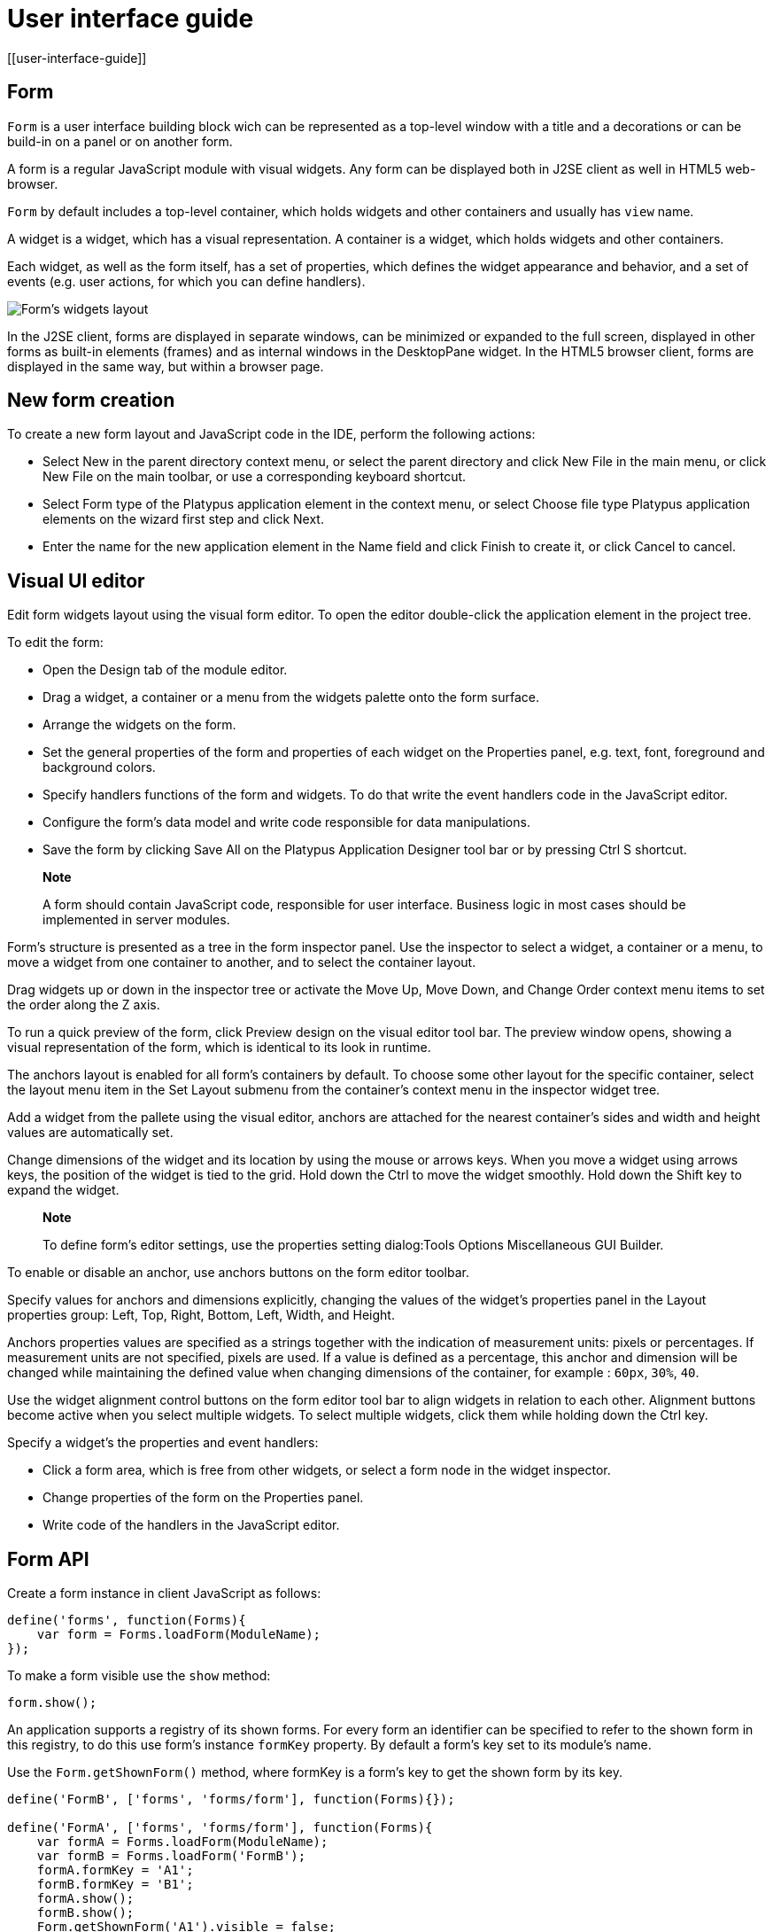 = User interface guide
[[user-interface-guide]]

== Form
[[form]]

`Form` is a user interface building block wich can be represented as a
top-level window with a title and a decorations or can be build-in on a panel
or on another form.

A form is a regular JavaScript module with visual widgets. Any form
can be displayed both in J2SE client as well in HTML5 web-browser.

`Form` by default includes a top-level container, which holds widgets and other
containers and usually has `view` name.

A widget is a widget, which has a visual representation. A container
is a widget, which holds widgets and other containers.

Each widget, as well as the form itself, has a set of properties,
which defines the widget appearance and behavior, and a set of events
(e.g. user actions, for which you can define handlers).

image:images/form.png[Form's widgets layout]

In the J2SE client, forms are displayed in separate windows, can be
minimized or expanded to the full screen, displayed in other forms as
built-in elements (frames) and as internal windows in the DesktopPane
widget. In the HTML5 browser client, forms are displayed in the same
way, but within a browser page.

[[new-form-creation]]
New form creation
-----------------

To create a new form layout and JavaScript code in the IDE, perform the
following actions:

* Select New in the parent directory context menu, or select the parent
directory and click New File in the main menu, or click New File on the
main toolbar, or use a corresponding keyboard shortcut.
* Select Form type of the Platypus application element in the context
menu, or select Choose file type Platypus application elements on the
wizard first step and click Next.
* Enter the name for the new application element in the Name field and
click Finish to create it, or click Cancel to cancel.

== Visual UI editor
[[visual-ui-editor]]

Edit form widgets layout using the visual form editor. To open the
editor double-click the application element in the project tree.

To edit the form:

* Open the Design tab of the module editor.
* Drag a widget, a container or a menu from the widgets palette onto
the form surface.
* Arrange the widgets on the form.
* Set the general properties of the form and properties of each
widget on the Properties panel, e.g. text, font, foreground and
background colors.
* Specify handlers functions of the form and widgets. To do that
write the event handlers code in the JavaScript editor.
* Configure the form's data model and write code responsible for data
manipulations.
* Save the form by clicking Save All on the Platypus Application
Designer tool bar or by pressing Ctrl S shortcut.

______________________________________________________________________________________________________________________________
*Note*

A form should contain JavaScript code, responsible for user interface.
Business logic in most cases should be implemented in server modules.
______________________________________________________________________________________________________________________________

Form's structure is presented as a tree in the form inspector panel. Use
the inspector to select a widget, a container or a menu, to move a
widget from one container to another, and to select the container
layout.

Drag widgets up or down in the inspector tree or activate the Move
Up, Move Down, and Change Order context menu items to set the order
along the Z axis.

To run a quick preview of the form, click Preview design on the visual
editor tool bar. The preview window opens, showing a visual
representation of the form, which is identical to its look in runtime.

The anchors layout is enabled for all form's containers by default. To
choose some other layout for the specific container, select the layout
menu item in the Set Layout submenu from the container's context menu in
the inspector widget tree.

Add a widget from the pallete using the visual editor, anchors are
attached for the nearest container's sides and width and height values
are automatically set.

Change dimensions of the widget and its location by using the mouse
or arrows keys. When you move a widget using arrows keys, the
position of the widget is tied to the grid. Hold down the Ctrl to
move the widget smoothly. Hold down the Shift key to expand the
widget.

____________________________________________________________________________________________________________
*Note*

To define form's editor settings, use the properties setting
dialog:Tools Options Miscellaneous GUI Builder.
____________________________________________________________________________________________________________

To enable or disable an anchor, use anchors buttons on the form editor
toolbar.

Specify values for anchors and dimensions explicitly, changing the
values of the widget's properties panel in the Layout properties
group: Left, Top, Right, Bottom, Left, Width, and Height.

Anchors properties values are specified as a strings together with the
indication of measurement units: pixels or percentages. If measurement
units are not specified, pixels are used. If a value is defined as a
percentage, this anchor and dimension will be changed while maintaining
the defined value when changing dimensions of the container, for example
: `60px`, `30%`, `40`.

Use the widget alignment control buttons on the form editor tool bar
to align widgets in relation to each other. Alignment buttons become
active when you select multiple widgets. To select multiple widgets,
click them while holding down the Ctrl key.

Specify a widget's the properties and event handlers:

* Click a form area, which is free from other widgets, or select a
form node in the widget inspector.
* Change properties of the form on the Properties panel.
* Write code of the handlers in the JavaScript editor.

== Form API
[[form-api]]

Create a form instance in client JavaScript as follows:

[source,Javascript]
-------------------------- 
define('forms', function(Forms){
    var form = Forms.loadForm(ModuleName);
});
--------------------------

To make a form visible use the `show` method:

[source,Javascript]
-------------------- 
form.show();
--------------------

An application supports a registry of its shown forms. For every form an
identifier can be specified to refer to the shown form in this registry,
to do this use form's instance `formKey` property. By default a form's
key set to its module's name.

Use the `Form.getShownForm()` method, where formKey is a form's key to
get the shown form by its key.

[source,Javascript]
---------------------------------------- 
define('FormB', ['forms', 'forms/form'], function(Forms){});

define('FormA', ['forms', 'forms/form'], function(Forms){
    var formA = Forms.loadForm(ModuleName);
    var formB = Forms.loadForm('FormB');
    formA.formKey = 'A1';
    formB.formKey = 'B1';
    formA.show();
    formB.show();
    Form.getShownForm('A1').visible = false;
});
----------------------------------------

Get the array of the application's shown forms registry using `Form`
object `shown` property:

[source,Javascript]
---------------------------------------- 
for(var i=0;i < Form.shown.length;i++) {
    Logger.info(shownForms[i].title);
}
----------------------------------------

Explicitly provide form keys before using `Form.shown` because the shown
forms registry uses this keys as identifiers.

Add a handler function to the shown form's registry change event. Use
the `Form` object `onChange` property:

[source,Javascript]
---------------------------------- 
Form.onChange = function(e) {
    Logger.info(e.source.formKey);
    Logger.info(e.source.visible);
};
----------------------------------

The form properties are listed in the following table:

[cols="<,<",options="header",]
|=======================================================================
|Property |Description
|`title` |Form's title text.

|`top` |The distance from the parent container top side.

|`left` |The distance from the parent container left side.

|`width` |The form's width.

|`height` |The form's height.

|`formKey` |The form's identifier in the open forms registry.

|`icon` |The form's `Icon`.

|`locationByPlatform` |`true` if form should appear at the default
location for the native windowing system or at the current location and
`false` otherwise.

|`opacity` |Opacity of the form, Number in the range of 0..1: 0 when it
is completely transparent, 1 when form is completely opaque.

|`resizable` |`true` if it is allowed changing of the form dimensions
and `false` otherwise.

|`undecorated` |`true` to enable displaying of the system borders and
form buttons and `false` otherwise.

|`minimizable` |`true` if the form is minimizable, and `false`
otherwise.

|`maximizable` |`true` if the form is maximizable, and `false`
otherwise.

|`minimized` |`true` if the form is minimized, and `false` otherwise
(read-only).

|`maximized` |`true` if the form is maximized, and `false` otherwise
(read-only).

|=======================================================================

The form methods are listed in the following table:

[cols="<,<",options="header",]
|=======================================================================
|Method |Description
|`show()` |Displays the form.

|`showInternalFrame(desktopPane)` |Displays the form within the
`DesktopPane` container provided as a `desktopPane` parameter.

|`showModal(callback)` |Displays the form as a confirmation dialog. If
`form.close(param)` method is used to close the dialog form, then
`callback` function is invoked with a `param` passed as an argument.

|`close(selected)` |Closes the form. This method may be used to return a
value, selected using the dialog. If the `selected` parameter is
specified, it will be passed as the `callback` argument of the function,
which is passed in turn as a parameter to the `showModal()` method of
the parent form. If the `selected` parameter has the `null` value, the
`callback` function will still be called. If the `selected` parameter is
not passed at all, the `callback` function won't be called.

|`minimize()` |Minimizes the form.

|`maximize()` |Maximizes the form.

|`restore()` |Restores the previous state of the form.

|`toFront()` |Brings the form to the forefront.
|=======================================================================

`Form` events are listed in the following table:

[cols="<,<,<",options="header",]
|=======================================================================
|Event |Event type |Description
|`onWindowActivated` |`WindowEvent` |Is called after the window
activation.

|`onWindowDeactivated` |`WindowEvent` |Is called after another window
activation.

|`onWindowClosed` |`WindowEvent` |Is called after closing the form
window.

|`onWindowClosing` |`WindowEvent` |Is called before closing the form
window.

|`onWindowRestored` |`WindowEvent` |Is called after
deactivating the form window.

|`onWindowMinimized` |`WindowEvent` |Is called after minimizing the
form.

|`onWindowMaximized` |`WindowEvent` |Is called after maximizing the
form.

|`onWindowOpened` |`WindowEvent` |Is called after opening the form
window.
|=======================================================================

The `windowClosing` event is cancelable. This event is useful for
invoking a dialog to confirm the window closing. If the handler returns
`false`, the form won't be closed:

[source,Javascript]
-------------------------------------- 
//Handles windowClosing event
form.onWindowClosing = function(evt) {
  return confirm("Close the window?");
}
--------------------------------------

To get access to the properties and events of the form from JavaScript
code, use the corresponding property:

[source,Javascript]
-------------------------------------- 
//Sets form's title
form.title = "Document form";

//Handles onWindowClosing event
form.onWindowClosing = function() {
  return confirm("Close the window?");
}
--------------------------------------

Typically the top-level container has the `view` name and form has same property:

[source,Javascript]
----------------------------------- 
//Sets the veiw's background
form.view.background = Color.BLACK;
-----------------------------------

== Widgets events
[[widgets-events]]

NOTE: Widget events are not propagated to the its parent in J2SE client.

The base `ComponentEvent` object contains `source` property that
contains the event's source widget.

Use an event handler function as follows:

[source,Javascript]
--------------------------------------- 
form.btnConnect.onEventHandler = function(evt) {
   evt.source.background = Color.WHITE;
}
---------------------------------------

The specific event objects also contain `source` property, as well as
their own specific properties. The following types of specific events
are defined: `ContainerEvent`, `KeyboardEvent` and `MouseEvent`.

`ContainerEvent` event object represents an event that is called when
something happens with the container, e.g. a widget added or
removed, its specific propetries are listed in the following table:

[cols="<,<",options="header",]
|=============================================================
|Property |Description
|`child` |Child widget container operation is performed on.
|=============================================================

`KeyEvent` event object contains information about a keyboard event,
e.g. a key pressed or released, its specific propetries are listed in
the following table:

[cols="<,<",options="header",]
|=======================================================================
|Property |Description
|`key` |Key code associated with this event.

|`altDown` |`true` if Alt key is down on this event and `false`
otherwise.

|`controlDown` |`true` if Ctrl key is down on this event and `false`
otherwise.

|`shiftDown` |`true` if Shift key is down on this event and `false`
otherwise.

|`metaDown` |`true` if Meta key is down on this event and `false`
otherwise.
|=======================================================================

`MouseEvent` event object contains information about a mouse event, e.g.
a mouse moved or a mouse key is clicked, its specific propetries are
listed in the following table:

[cols="<,<",options="header",]
|=======================================================================
|Property |Description
|`x` |The x coordinate of mouse pointer in evt.source space.

|`y` |The y coordinate of mouse pointer in evt.source space.

|`button` |`true` if Ctrl key is down on this event and `false`
otherwise.One of the following `Number` values: 0 for no button, 1 for
the button 1, 2 for the button 2 and 3 for the button 3.

|`clickCount` |The number of mouse clicks associated with this event.

|`altDown` |`true` if Alt key is down on this event and `false`
otherwise.

|`controlDown` |`true` if Ctrl key is down on this event and `false`
otherwise.

|`shiftDown` |`true` if Shift key is down on this event and `false`
otherwise.

|`metaDown` |`true` if Meta key is down on this event and `false`
otherwise.
|=======================================================================

== Standard widgets
[[standard-widgets]]

Standard widgets are simple widgets intended to organize
application's user interface.

To specify visual presentation of the widget, set its properties and
event handlers in the visual editor or in JavaScript code.

Standard widgets have a set of common properties and events as well as
specific properties and events.

The common properties for all widgets are listed in the following
table:

[cols="<,<",options="header",]
|=======================================================================
|Property |Description
|`visible` |`true` if the widget is visible and `false` otherwise

|`background` |Background color

|`font` |Font

|`componentPopupMenu` |Popup menu

|`foreground` |Color

|`toolTipText` |Text, which is shown when hovering a cursor over the
widget

|`cursor` |Cursor above the widget

|`enabled` |`true` if the widget is enabled and `false` otherwise

|`focusable` |`true` if it is allowed for the widget to get keyboard
focus and `false` otherwise

|`opaque` |`true` if the widget's background is opaque and `false`
otherwise

|`error` |Error message of this widget. Validation procedure may set
this property and subsequent focus lost event will clear it.
|=======================================================================

Common events for all widgets are listed in the following table:

[cols="<,<,<",options="header",]
|=======================================================================
|Event |Handler parameters |Description
|`onActionPerformed` |`ComponentEvent` |Is called when main action
performed

|`onComponentAdded` |`ComponentEvent` |Is called after adding the
widget

|`onComponentHidden` |`ComponentEvent` |Is called after hiding the
widget

|`onComponentMoved` |`ComponentEvent` |Is called after moving the
widget

|`onComponentRemoved` |`ComponentEvent` |Is called after removing the
widget from its container

|`onComponentResized` |`ComponentEvent` |Is called after changing the
widget size

|`onComponentShown` |`ComponentEvent` |Is called after displaying the
widget

|`onFocusGained` |`FocusEvent` |Is called after getting the keyboard
focus

|`onFocusLost` |`FocusEvent` |Is called after losing the keyboard focus

|`onKeyPressed` |`KeyEvent` |Is called after pressing the keyboard key

|`onKeyReleased` |`KeyEvent` |Is called after releasing the keyboard key

|`onKeyTyped` |`KeyEvent` |Is called after pressing the keyboard key

|`onMouseClicked` |`MouseEvent` |Mouse key is pressed and released

|`onMouseDragged` |`MouseEvent` |Widget is dragged by the mouse

|`onMouseEntered` |`MouseEvent` |Mouse cursor has entered the widget
rectangle

|`onMouseExited` |`MouseEvent` |Mouse cursor has left the widget
rectangle

|`onMouseMoved` |`MouseEvent` |Mouse cursor has changed its position

|`onMousePressed` |`MouseEvent` |Mouse key is pressed

|`onMouseReleased` |`MouseEvent` |Mouse key is released

|`onMouseWheelMoved` |`MouseWheelEvent` |Mouse wheel is rotated
|=======================================================================

=== Label
[[label]]

`Label` is a widget with a short piece of text, image or text with an
image. The label does not respond to keyboard input events and can't get
the keyboard focus.

The specific properties of this widget are listed in the following
table:

[cols="<,<",options="header",]
|=======================================================================
|Property |Description
|`text` |Text

|`icon` |Icon

|`iconTextGap` |Gap between the text and the icon, in pixels

|`horizontalTextPositon` |Horizontal position of the text in relation to
the icon, one of the following: `HorizontalPosition.RIGHT`,
`HorizontalPosition.LEFT`, `HorizontalPosition.CENTER`

|`horizontalAlignment` |Horizontal position of the text with the icon
relative to the widget's size, one of the following:
`HorizontalPosition.RIGHT`, `HorizontalPosition.LEFT`,
`HorizontalPosition.CENTER`.

|`verticalTextPositon` |Vertical position of the text relative to the
icon, one of the following: `VerticalPosition.TOP`,
`VerticalPosition.BOTTOM`, `VerticalPosition.CENTER`

|`verticalAlignment` |Vertical position of the text with the icon
relative to the widget's size, one of the following:
`VerticalPosition.TOP`, `VerticalPosition.BOTTOM`,
`VerticalPosition.CENTER`.
|=======================================================================

To create a widget of this type by program means, use the Label
constructor, which can be called with a different number of parameters:

[source,Javascript]
---------------------------- 
var label = new Label(text, icon, iconTextGap);
----------------------------

where text is the text (optional), icon is an icon (optional),
iconTextGap is a gap between the icon and text (optional).

After creating, if necessary, set the properties and widget event
handlers and add the widget to the container:

[source,Javascript]
---------------------------- 
label.text = "Message text";
form.view.add(label, ...);
----------------------------

[NOTE]
It is useful, to manipulate with property `opaque` of Label widget.
If `opaque` property is set to true, than background of the widget
is filled and it is not filled otherwise. So you may use the `opaque`
property as a switcher of label's background.

=== Button
[[button]]

`Button` is a simple button, which responds to the click action.

The properties of this widget are listed in the following table:

[cols="<,<",options="header",]
|=======================================================================
|Property |Description
|`icon` |`Icon` attached to `Button`.

|`text` |Widget's text.

|`iconTextGap` |Gap between the text and the icon, in pixels.

|`horizontalTextPositon` |Horizontal position of the text in relation to
the icon: `HorizontalPosition.RIGHT`, `HorizontalPosition.LEFT`,
`HorizontalPosition.CENTER`

|`verticalTextPosition` |Vertical position of the text in relation to
the icon: `VerticalPosition.BOTTOM`, `VerticalPosition.TOP`,
`VerticalPosition.CENTER`
|=======================================================================

The specific widget events are listed in the following table:

[cols="<,<,<",options="header",]
|======================================================
|Event |Handler parameters |Description
|`onActionPerformed` |`ActionEvent` |Button click event
|======================================================

To create a widget of this type by program means, use the Button,
which can be called with a different number of parameters:

[source,Javascript]
------------------------------ 
var btn5 = new Button(text, icon, iconTextGap, actionPerformed);
------------------------------

where text is text (optional), icon is an icon (optional), iconTextGap
is a gap between the icon and text (optional), actionPerformed is a
handler of the button clicking event (optional).

After creating, if necessary, set the properties and widget event
handlers and add the widget to the container:

[source,Javascript]
------------------------------------- 
btn5.text = "Click me";
btn5.onActionPerformed = function() {
  alert("Clicked!");
}
form.view.add(btn1, ...);
-------------------------------------

=== ToggleButton
[[togglebutton]]

`ToggleButton` is a button with two states: selected and not selected.

This widget looks like a standard button, but after a click action it
and it will stay in a toggled state. You can use this widget, for
example, when it is necessary to choose from the two options, but flags
or switches are not suitable.

The list of `ToggleButton` widget properties is identical to the
`Button` widget properties, with the the following specific properties:

[cols="<,<",options="header",]
|==================================================================
|Property |Description
|`buttonGroup` |The button group this button belongs
|`selected` |`true` if the button is selected and `false` otherwise
|==================================================================

The specific widget events:

[cols="<,<,<",options="header",]
|=======================================================
|Event |Handler parameters |Description
|`onActionPerformed` |`ActionEvent` |The widget user interaction event
|`onValueChange` |`ValueChangeEvent` |ToggleButton value change event
|=======================================================

To create a widget of this type by program means, use the
ToggleButton constructor, which can be called with a different number of
parameters:

[source,Javascript]
---------------------------------------------

var btn1 = new ToggleButton(text, icon, selected, iconTextGap, actionPerformed);
---------------------------------------------

where text is text, icon is an icon (optional), selected is set to `true` if the button is
selected and `false` otherwise (optional), iconTextGap is a gap between the icon and text,
actionPerformed is a handler function of the button clicking event (optional).

After creating, if necessary, set the properties and widget event
handlers and add the widget to the container:

[source,Javascript]
------------------------------------- 
btn1.text = "Turn me on!";
btn1.onActionPerformed = function(evt) {
    if(btn.selected)
        btn1.text = "Turn me off.";
    else
        btn1.text = "Turn me on!";
}
form.view.add(btn1, ...);
-------------------------------------

=== CheckBox
[[checkbox]]

`CheckBox` is a widget with two states: selected/not selected.

The specific widget events are listed in the following table:

[cols="<,<,<",options="header",]
|=======================================================================
|Event |Handler parameters |Description
|`onActionPerformed` |`ActionEvent` |The widget user interaction event
|`onValueChange` |`ValueChangeEvent` |CheckBox value change event
|=======================================================================

To create a widget of this type by program means, use the CheckBox
constructor, which can be called with a different number of parameters:

[source,Javascript]
---------------------------- 
var cb = new CheckBox(text, selected, actionPerformed);
----------------------------

where text is text (optional), selected is set to `true`, when the
check box is selected and `false` otherwise (optional),
actionPerformed is a handler function of the check box switching
event (optional).

After creating, if necessary, set the properties and widget event
handlers and add the widget to the container:

[source,Javascript]
-------------------------------------------------

cb1.text = "Check box 1";
cb1.selected = true;
cb1.onValueChange = function(evt) {
  alert("Value of check box 1 changed!");
}
form.view.add(cb1, ...);
-------------------------------------------------

=== RadioButton
[[radiobutton]]

`RadioButton` is a widget with two states: selected/not selected.
Widgets of this type can be joined into groups. Only one widget of this
type can be selected in one group.

The list of `RadioButton` widget properties is identical to the `Button`
widget properties, but it includes the following specific properties:

[cols="<,<",options="header",]
|==================================================================
|Property |Description
|`buttonGroup` |The button group this button belongs
|`icon` |The `Icon` for the widget
|`selected` |`true` if the button is selected and `false` otherwise
|==================================================================

See the description of the `Button` widget for the list of `RadioButton`
widget properties.

[cols="<,<,<",options="header",]
|======================================================================
|Event |Handler parameters |Description
|`onActionPerformed` |`ActionEvent` |The widget user interaction event
|`onValueChange` |`ValueChangeEvent` |Radio button value change event
|======================================================================

To create a widget of this type by program means, use the RadioButton
constructor, which can be called with a different number of parameters:

[source,Javascript]
-------------------------------- 
var rb1 = new RadioButton(text, selected, actionPerformed);
--------------------------------

where `text` is text (optional), `selected` is set to `true` when the
radio button is selected and `false` otherwise (optional),
`actionPerformed` is the user interaction handler function (optional).

After creating, if necessary, set the properties and widget event
handlers and add the widget to the container:

[source,Javascript]
--------------------------------------------------

rb1.text = "Radio button 1";
rb1.selected = true;
rb1.onActionPerformed = function(evt) {
    rb1.selected && alert("Radio button 1 selected!");
}
view.add(rb1, ...);
--------------------------------------------------

=== ButtonGroup
[[buttongroup]]

`ButtonGroup` is a special kind of a widget without its own visual
representation. After adding to the form, the button group widget
will be added to the Other widgets tree node on the inspector panel.

The group of buttons enables the simultaneous selection of only one of
widgets of `ToggleButton`, `RadioButton`, and
`RadioMenuItem` types, for which the same button group is assigned. When
you select one of the widgets in the group, the other widgets will be
reset.

Widget's specific events:

[cols="<,<,<",options="header",]
|=======================================================
|Event |Event type |Description
|`onItemSelected` |`ItemEvent` |Item switching event
|=======================================================

Set the `buttonGroup` property for the supported widgets types. To do
this, select the appropriate button group from the property field list
on the properties panel.

Use ButtonGroup constructor in your program:

[source,Javascript]
------------------------------------ 
var buttonGroup = new P.ButtonGroup();
------------------------------------

To specify a `ButtonGroup` for a exclusive buttons, use widget's
buttonGroup property:

[source,Javascript]
-------------------------------------- 
radioButton.buttonGroup = buttonGroup;
--------------------------------------

As an alternative method to add child buttons to the `ButtonGroup`, use
the add method:

[source,Javascript]
------------------ 
buttonGroup.add(widget);
------------------

where widget is a button widget to add.

After creating, add button widgets to the group:

[source,Javascript]
-------------------------------------- 
var rbA = new RadioButton("A", true);
var rbB = new RadioButton("B", false);
rbA.buttonGroup = buttonGroup;
rbB.buttonGroup = buttonGroup;
--------------------------------------

=== TextField
[[textfield]]

`TextField` is a simple widget, which allows you to edit single line
of text.

The properties of this widget are listed in the following table:

[cols="<,<",options="header",]
|================================================================
|Property |Description
|`text` |The text for the widget.
|`emptyText` |The text displayed when the actual value is absent.
|================================================================

The specific widget events are listed in the following table:

[cols="<,<,<",options="header",]
|=======================================================================
|Event |Handler parameters |Description
|`onActionPerformed` |`ActionEvent` |User interaction event firing when user changes the text
|`onValueChange` |`ValueChangeEvent` |Text field value change event
|=======================================================================

To create a widget of this type by program means, use the TextField
constructor, which can be called with a different number of parameters:

[source,Javascript]
-------------------------- 
var tf1 = new TextField(text);
--------------------------

where `text` is the field text (optional).

After creating, if necessary, set the properties and event handlers and
add the widget to the container:

[source,Javascript]
------------------------------------ 
tf1.emptyText = "Enter your name...";
view.add(tf1, ...);
------------------------------------

=== Slider
[[slider]]

`Slider` is a widget, which allows you to visually select a value by
moving the slider lever within the specified interval.

The properties of this widget are listed in the following table:

[cols="<,<",options="header",]
|=======================================================================
|Property |Description
|`maximum` |Maximum value

|`minimum` |Minimum value

|`value` |Value
|=======================================================================

The specific widget events are listed in the following table:

[cols="<,<,<",options="header",]
|=======================================================================
|Event |Handler parameters |Description
|`onActionPerformed` |`ComponentEvent` |Slider movement termination event
|`onValueChange` |`ValueChangeEvent` |Slider value change event
|=======================================================================

To create a widget of this type by program means, use the Slider
constructor, which can be called with a different number of parameters:

[source,Javascript]
---------------------------- 
var sl = new Slider(min, max, value);
----------------------------

where `min` is a minimum value (optional), `max` is a maximum value
(optional), `value` is the current value (optional).

After creating, if necessary, set the properties and widget event
handlers and add the widget to the container:

[source,Javascript]
---------------------------------------------

var sl1 = new Slider();
sl1.minimum = 0;
sl1.maximum = 100;
sl1.value = 50;
s1l.onActionPerformed = function(evt) {
  P.Logger.info("Slider moved.");
}
view.add(sl1, ...);
---------------------------------------------

=== ProgressBar
[[progressbar]]

`ProgressBar` is a widget, which visually shows the progress of some
task.

For example, during the execution of a task the percentage of its
completion may be displayed. In this case, set the minimum property
value to 0, maximum set the maximum property value to 100 and specify
the value when receiving new data on the progress of this task.

If you have no information about the current task progress or such data
can't be obtained, use the uncertainty mode, in which the indicator will
show that the task was started but is not completed yet instead of its
progress.

The specific properties of this widget are listed in the following
table:

[cols="<,<",options="header",]
|============================================
|Property |Description
|`maximum` |Maximum value
|`minimum` |Minimum value
|`value` |Value of progress
|`text` |Text displayed inside a progress bar
|============================================

To create a widget of this type, use the ProgressBar constructor,
which can be called with a different number of parameters:

[source,Javascript]
----------------------------- 
var pb = new ProgressBar(min, max);
-----------------------------

where `min` is a minimum value (optional), `max` is a maximum value (optional).

After creating, if necessary, set the properties and widget event
handlers and add the widget to the container:

[source,Javascript]
---------------------------- 
var pb1 = new ProgressBar();
pb1.minimum = 0;
pb1.maximum = 100;
view.add(pb1, ...);
----------------------------

=== FormattedField
[[formattedfield]]

`FormattedField` is a widget, which allows you to edit value of some
specific type as the text. So, a user sees just text and a program sees
a value of specific type e.g. date, number, boolean, string and etc.
Specify the valur type which will be managed by this field.
Provide the value's format according to value type and the widget's value.
The value is converted into the text of the required format before displaying.

You can configure the widget to enter some date in some
predefined formats, and also set the custom format to enter strings.

The `FormattedField` properties is identical to the `TextField` widget
properties, but it includes the following specific properties:

[cols="<,<",options="header",]
|=======================================================================
|Property |Description
|`valueType` |Type of value, managed by this field.
|`format` |Format string, specific for each value type.
|=======================================================================

The formatted field is intended to display and enter values of a
particular type. The format of displaying and editing can vary only
within a given type. Therefore, when you programmatically create this
widget, you should specify a value type before defining the format.
After determining the value type, the format can be changed if the
new format will be suitable for displaying and editing the values of this type.

Use the format setting dialog to specify the format string in the visual
editor. Click the button in the format property field. Select a category
from the following: number, date, time, percentage, currency, and mask.
Select a predefined format for the selected category or specify the
custom one in the Format field.

The specific widget events are listed in the following table:

[cols="<,<,<",options="header",]
|=======================================================================
|Event |Handler parameters |Description
|`onActionPerformed` |`ComponentEvent` |User interaction event: pressing the Enter key.
|`onValueChange` |`ValueChangeEvent` |Formatted field value change event: value property assignment from script, focus loose or pressing the Enter key
|=======================================================================

To create a widget of this type by program means, use the
FormattedField constructor, which can be called with a different number
of parameters:

[source,Javascript]
------------------------------ 
var ff = new FormattedField();
------------------------------

After creating, if necessary, set the properties and widget event
handlers and add the widget to the container:

[source,Javascript]
---------------------------------- 
var ff = new FormattedField();
ff.valueType = Date;
ff.format = "dd.MM.yyyy HH:mm:ss";
ff.value = new Date();
----------------------------------

=== PasswordField
[[passwordfield]]

`PasswordField` is a simple input widget, which allows you to edit
single line of text. It displays placeholders instead of actual
characters.

The properties and events of `PasswordField` are identical to the
`TextField` widget.

To create a widget of this type in JavaScript code, use PasswordField
constructor, which can be called with a different number of parameters:

[source,Javascript]
----------------------------- 
var pf = new PasswordField(text);
-----------------------------

where `text` is text (optional).

After creating, if necessary, set the properties and widget event
handlers and add the widget to the container:

[source,Javascript]
----------------------------- 
var pf = new PasswordField();
view.add(pf, ...);
-----------------------------

=== TextArea
[[textarea]]
    

`TextArea` is the text widget for editing and displaying multiline
text.

The properties and events of `TextArea` are identical to the `TextField`
widget.

To create a widget of this type in JavaScript code, use TextArea
constructor, which can be called with a different number of parameters:

[source,Javascript]
------------------------------ 
var textArea = new TextArea(text);
------------------------------

where `text` is text (optional).

[source,Javascript]
------------------------------ 
var textArea = new TextArea();
view.add(textArea, ...);
------------------------------

=== HtmlArea
[[htmlarea]]

`HtmlArea` is a widget for editing and displaying HTML documents.
It is a WYSIWYG html editor.

When showing a form in web-browser, the editor area is displayed as HTML
WYSIWYG editor.

The properties and events of `HtmlArea` are identical to the `TextField`
widget.

To create a widget of this type in JavaScript code, use HtmlArea
constructor, which can be called with a different number of parameters:

[source,Javascript]
------------------------------ 
var textArea = new HtmlArea(text);
------------------------------

where `text` is text (optional).

[source,Javascript]
------------------------------------- 
var htmlArea = new HtmlArea();
htmlArea.text = "<p>Sample text</p>";
view.add(htmlArea, ...);
-------------------------------------

== Model widgets
[[model-widgets]]

Model widgets are widgets, which can be binded with JavaScript objects.

You can bind a model widgets to any JavaScript object. This object will change in response to the user
actions on the widgets and its changes will lead to automatic update of
data displayed on all bound widgets.

Configure specific properties for binding to JavaScript object, using
properties in the Model binding category.

Scalar model widgets represent a single JavaScript object and its specific
field. `field` here means some data accessible by some property path begining with
bound object. Property path is a string like a `cursor.customer.name`.
Only dot separated property paths are supported.
Other more complex model widget - `ModelGrid` can represent a JavaScript array.

Scalar model widgets have the following common properties:

[cols="<,<",options="header",]
|=============================================
|Property |Description
|`data`  |Bound JavaScript object.
|`field` |Bound property path within a `data` object.
|`value` |The current value for the widget.
|`nullable` |Nullable flag indicating, that clear button will be shonw to the right of the widget.
|=============================================

Scalar model widgets common events are listed in the following table:

[cols="<,<,<",options="header",]
|=======================================================================
|Event |Handler parameter |Description
|`onSelect` |The `aEditor` object is the source widget, is passed to
the event handler as a parameter, specify the value of the widget by
setting its properties. |Occurs when the select button, located next to
the widget, is clicked. The select button is displayed only if the
handler is defined.

|`onRender` |`RenderEvent` |Occurs when preparing the widget for
displaying (both when it is used independently or as a `ModelGrid`
widget cell).
|=======================================================================

Any model widget can be presented as an independent widget and as a
`ModelGrid` cell's widget. There is an "abstract" cell in each model
widget. It is available in the `onRender` event handlers.

`RenderEvent` object specific propetries are listed in the following
table:

[cols="<,<",options="header",]
|=========================================
|Property |Description
|`object` |The data object being rendered.
|`cell` |The "abstract" cell.
|`column` |The grid's column node.
|=========================================

For such a `cell`, the following properties are defined:

* `display` is the displayed text.
* `data` is the value of the cell.

Model widgets also have the same basic properties and events as standard
widgets. It is not recommended to specify handlers of low-level events
(keyboard, mouse movement events, etc.) for model widgets.

The following example illustrates how to use `onSelect` event:

[source,Javascript]
---------------------------------------- 
/**
 * Shows custom selector dialog and sets
 * the cell's editor's value.
 *
 */
form.button.onSelect = function(aEditor) {
  var selector = new PetSelector();
  selector.showModal(function(){
    aEditor.value = selector.pet;
  });
}
----------------------------------------

`onRender` event usage example is as follows:

[source,Javascript]
-----------------------------------------------------

/**
 * Renders a cell with complex data
 */
form.cbCategory.onRender = function(evt) {
    var txt = '';
    categories.find(categories.schema.CAT_ID, evt.id)
        .forEach(function(aDoc) {
             if(txt.length > 0) {
                 txt += ' ';
             }
             txt += aCat.NAME ? aDoc.NAME : '';
        });
    evt.cell.display = txt;
}
-----------------------------------------------------

=== ModelCheckBox
[[modelcheck]]

`ModelCheckBox` is a scalar model widget representing a check box, the
state of which is linked to an entity's field of a Boolean, Number, or
String type.

The data of various types is displayed as boolean data by this widget.
Data types conversion rules are as follows:

* Widget's value is displayed as `true` when actual data is the
following values: Boolean type: `true`, Number type: any number other
than `0`, String type: any string other than empty.
* Widget's `true` value is converted to various types as follows:
Boolean: `true`, Number type: `1`, String type: `'true'`.
* Widget's `false` value is converted to various types as follows:
Boolean type: `false`, Number type: 0, String type: an empty string.

To configure the widget binding specifiy the data and field properties for
the widget.

To create a widget of this type by program means, use the
ModelCheckBox constructor:

[source,Javascript]
------------------------------------- 
var modelCheck = new ModelCheckBox();
-------------------------------------

After creating, if necessary, set the properties and widget event
handlers and add the widget to the container:

[source,Javascript]
-----------------------------------------------

modelCheck.data = model.entityA.cursor;
modelCheck.field = 'fieldA';
view.add(modelCheck, ...);
-----------------------------------------------

=== ModelCombo
[[modelcombo]]

`ModelCombo` is a scalar model widget representing a lookup box that is
bound to some data object and its property path. It holds and edits one
value and displays some other looked up value. It allows you to select a
value from a list or form a selection form. List items are also looked up
while displaying.

`ModelCombo` widget has the following specific properties:

[cols="<,<",options="header",]
|=======================================================================
|Property |Description
|`displayField` |Property path inside value or list items to be used to obtain data to be displayed.

|`displayList` |Object to be used as lookup list.

|`list` |`true` to allow selection from drop-down list and `false` otherwise.
|=======================================================================

To configure the widget's model binding:

* Specify the data property for the widget.
* Specify the field property for the widget.
* Specify the displayList property.
* Specify the displayField property.
* To allow selection of value from the list, enable the list property
checkbox.
* To allow a customized selection of the widget's value, specify
`onSelect` event handler.

To create a widget of this type by program means, use the ModelCombo
constructor:

[source,Javascript]
---------------------------------- 
var modelCombo = new ModelCombo();
----------------------------------

After creating, if necessary, set the properties and widget event
handlers and add the widget to the container:

[source,Javascript]
----------------------------------------------------

//Specify value field as a model parameter:
modelCombo.data = model.pets;
modelCombo.field = 'cursor.owner';

//Lookup fields:
modelCombo.displayList = model.owners;
modelCombo.displayField = 'ownerName';

view.add(modelCombo, ...);
----------------------------------------------------

=== ModelDate
[[modeldate]]

`ModelDate` is a scalar model widget representing a timestamp and bound to
some date or timestamp in some object.

`ModelDate` widget has the following specific properties:

[cols="<,<",options="header",]
|=================================================================
|Property |Description
|`editable` |`true` if the date is editable and `false` otherwise.
|`datePicker` |`true` if the date part is editable by popup window of date picker and `false` otherwise.
|`timePicker` |`true` if the time part is editable by popup window of time picker and `false` otherwise.
|=================================================================

To configure the widget model binding:

* Specify the data property for the widget.
* Specify the field property for the widget.
* Specify the date and time format. E.g. 
* Enable the datePicker flag to display the calendar button on the right side of the widget.
* Enable the timePicker flag to display the clock button on the right side of the widget.

To create a widget of this type by program means, use the ModelDate
constructor:

[source,Javascript]
-------------------------------- 
var modelDate = new ModelDate();
--------------------------------

After creating, if necessary, set the properties and widget event
handlers and add the widget to the container:

[source,Javascript]
-------------------------------------------------

modelDate.data = model.pets;
modelDate.field = 'cursor.dateOfBirth';
modelDate.format = 'dd.MM.yyyy';
modelDate.datePicker = true;
modelDate.timePicker = false;
modelDate.editable = true;
view.add(modelDate, ...);
-------------------------------------------------

=== ModelGrid
[[modelgrid]]

`ModelGrid` model widget is a powerful widget to display and enter data,
which is presented in a tabular form and as a tree.

`ModelGrid` widget has the following features:

* Array's data presentation as a cell view.
* Data cells editing, inserting new and deleting rows.
* Frozen non-scrollable rows and/or columns.
* Service columns with the cursor pointer, checkboxes and radiobuttons.
* Multiple service column at a time.
* Governing of data object cursor property while scrolling and user selection actions.
* Tree view of rows with multiple columns as well.

`ModelGrid` widget has the following specific properties:

[cols="<,<",options="header",]
|=======================================================================
|Property |Description
|`frozenColumns` |The number of the non-scrollable grid columns.

|`frozenRows` |The number of the non-scrollable grid rows.

|`gridColor` |The `Color` of the grid.

|`oddRowsColor` |The `Color` of the grid's odd rows.

|`rowsHeight` |The height of the grid's rows.

|`showHorizontalLines` |`true` to show horizontal lines and `false` otherwise.

|`showVerticalLines` |`true` to show vertical lines and `false` otherwise.

|`showOddRowsInOtherColor` |`true` to show odd rows in the different color and `false` otherwise.

|`deletable` |`true` to enable rows delete operation for the grid and `false` otherwise.

|`editable` |`true` to enable cells edit operation for the grid and `false` otherwise.

|`insertable` |`true` to enable rows insert operation for the grid and `false` otherwise.

|`data` |The bounded object/array for the grid rows.

|`field` |Property path within data object to object/array for the grid rows.
It might be omitted if data property points to actual grid's rows array.

|`childrenField` |See tree option.

|`parentField` |See tree option.

|`selected` |All selected in grid elements of `data` array as an array.

|=======================================================================

`ModelGrid` widget has the following specific methods:

[cols="<,<,<",options="header",]
|=======================================================================
|Method |Parameters |Description
|`select` |(aObject) | Selects the specified grid's data array element.

|`unselect` |(aObject) | Deselects the specified grid's data array element.

|`clearSelection` |() | Deselects all selected grid's data array elements. E.g. clears the slection.

|`find` |() | Opens find dialog

|`makeVisible` |(aObject, needToSelect) | Scrolls a ModelGrid's view to show gird's row of the specified element in visible area.

|`unsort` |() | Cancels all sorting in the ModelGrid.

|`redraw` |() | Redraws in J2SE client and regenerates all inner ModelGrid's markup  in browser client.

|`removeColumnNode` |(aColumn) | Removes the specified column from ModelGrid's header and columns collection.

|`addColumnNode` |(aColumn) | Adds the specified column to ModelGrid's header and columns collection at the end.

|`insertColumnNode |(aIndex, aColumnFacade) | Adds the specified column to ModelGrid's header and columns collection at the specified index.
|=======================================================================

`ModelGrid` widget has the following specific events:

[cols="<,<,<",options="header",]
|=======================================================================
|Event |Handler parameter |Description
|`onItemSelected` |`ItemEvent` |Selection lead of the grid change event.

|`onCollapse` |`ItemEvent` |Event handler, which will be called when user collapses a grid's row.

|`onExpand` |`ItemEvent` |Event handler, which will be called when user expands a grid's row.

|`onRender` |`RenderEvent` |Event handler, which will be called for each data
grid cell, if a similar handler was not defined for theirs columns.

|`onAfterRender` |`Event` |Event handler, which will be called when cells' rendering is complete.
It is called in asynchronous manner.
|=======================================================================

To configure `ModelGrid` properties:

* Use the frozenColumns and frozenRows properties in the Apperance
properties group to freeze the required number of columns on the left
and/or rows on the top of the grid.
* Use service columns from designer's palette. There are service columns 
of the following types:
** Ordinary service column is displayed with the cursor icon.
** Service column with check boxes allows you to select multiple
rows
** Service column with radio buttons allows you to select only one row of the grid.
* Use the `onRender` event handler, which will be called for each data
grid cell, if a similar handler was not defined for theirs columns.
* If you whant to make a hierarchical view of rows, then you need to configure
parentField and childrenField properties. They will be used to discover children rows of
a particular row and to determine what is the parent row of the row.

`ModelGridColumn` has the following properties:

[cols="<,<",options="header",]
|=======================================================================
|Property |Description
|`title` |The column's title string.

|`visible` |`true` the column is visible and `false` otherwise.

|`background` |The header style background
color.

|`foreground` |The header style foreground
color.

|`font` |The header font.

|`maxWidth` |The maximum width of the column.

|`minWidth` |The minimum width of the column.

|`preferredWidth` |The preferred width of the column.

|`width`|Readonly property, calculated by the grid according to columns widths automatic distribution algorithm.

|`movable` |Flag indicating thst column can be moved by user.

|`resizable` |`true` if the column can be resized by user and `false`
otherwise.

|`field` |Property path of rendered and edited value of the cell. Property path is accounted against data object of grid's row.

|`sortable` |`true` if the grid's rows can be sorted by the column cells vales and `false` otherwise.

|`sortField` |Property path within data object of grid's row to be used as sorting keys source while sorting by the column.

|`readonly` |`true` if the column's cells is in a read-only mode and `false`
otherwise.

|`onRender` |Event handler, which will be called for each data
grid cell within the column.

|`onSelect` |Value selection handler, which will be called while user clicks on select button on the right side of edited cell.
|=======================================================================

`ModelGrid` has ability to change it's cells' display style and to
select values using custom editors while editing cells. In order to use
these features, define `onRender` and `onSelect` event handlers in
particular columns. If `onRender` event handler is defined on a column,
it will be ivoked rather than similar event handler, defined on
`ModelGrid`. Refer to link:#mwidgets[Model Widgets] section to read
about how to deal with `onRender` and `onSelect` event handlers.

Use the form inspector: the inspector displays the grid's columns node
as children of `ModelGrid` widget node and allows you to edit them.

To add, remove and configure grid columns:

* To fill all `ModelGrid` columns corresponding to the fields of the
linked data model entity, select Fill columns. In this case, columns'
binding will be performed automatically.
* To manually add a column to `ModelGrid` drag it from the widgets
palette or add it using Add from palette context menu in form inspector.
* To add a column as a child to another column use parent column's node
Add from palette of from context menu in form inspector.
* Move the selected columns up and down using the Move up, Move down or
Change Order context menu items or by draggining it by mouse.

To configure bind a column to data:

* Specify the field property, to which the column should be
bound. To do this, use the field property and select a field from the
bound entity.
* Define a widget, which will be used for displaying in the column
cells. Select its type from the view context menu of the column's node
in the inpector. The choices will be compatible with the type of the
linked entity field. Set the properties of the corresponding widget (see
the corresponding sections for the description of the model widget
setting procedure).

ModelGrid widget can be configured to display a tree structure in the first
column on the left (next to the service column). Other columns in this
grid are displayed as usual.

To show a tree we need an entity, which contains a field referring to
some other field, thus forming a hierarchical data structure.

image:images/gridTree.png[Hierarchical data dataset]

Create and use ModelGrid within your JavaScript progams as follows:

[source,Javascript]
----------------
    var g = new ModelGrid();
    g.data = model.allcustomers;
    var colService = new ServiceGridColumn();
    g.addColumnNode(colService);
    var colName = new ModelGridColumn();
    colName.field = 'name';
    colName.title = 'just added name column'
    g.addColumnNode(colName);
    form.view.add(g, {left: '300px', top: '10px', right: '9px', bottom: '48px'});
----------------

=== ModelFormattedField
[[modelformattedfield]]

`ModelFormattedField` is the same widget as `FormattedField` widget with ability of binding.
<<formattedfield,See `FormattedField` widget>>

To create a widget of this type by program means, use the
ModelFormattedField constructor:

[source,Javascript]
------------------------------------ 
var mff = new ModelFormattedField();
------------------------------------

After creating, if necessary, set the properties and widget event
handlers and add the widget to a container:

[source,Javascript]
-------------------------------------------

mff.data = model.entityA;
mff.field = 'cursor.timeOfDeath';
mff.format = "dd.MM.yyyy HH:mm:ss";
view.add(mff);
-------------------------------------------

=== ModelTextArea
[[modeltextarea]]

`ModelTextArea` is a scalar model widget, the state of which is linked
to a field of the data model of string or number type. The widget can be
used to display and enter text.

`ModelTextArea` widget has the following specific properties:

[cols="<,<",options="header",]
|=================================================================
|Property |Description
|`editable` |`true` if the text is editable and `false` otherwise.
|=================================================================

To configure the widget:

* Set the entity property for the widget, using the field property on
the properties panel; select the data model parameter or data model
entity property in the dialog.
* If necessary, set handlers for selection and data changing events.

To create a widget of this type by program means, use the
ModelTextArea constructor:

[source,Javascript]
------------------------------ 
var mta = new ModelTextArea();
------------------------------

After creating, if necessary, set the properties and widget event
handlers and add the widget to the container:

[source,Javascript]
-------------------------------------------

mta.field = model.entityB.schema.textField;
view.add(mta);
-------------------------------------------

=== ModelSpin
[[modelspin]]

`ModelSpin` is a scalar model widget, the state of which is linked to a
value of number type. One can input numbers either from the keyboard or
using buttons to increase/decrease values.

`ModelSpin` widget has the following specific properties:

[cols="<,<",options="header",]
|=======================================================================
|Property |Description
|`editable` |`true` if the widget is editable and `false` otherwise.

|`min` |Determines the lower bound of spinner's value. If it's `null`,
valus is unlimited at lower bound.

|`max` |The upper bound of spinner's value. If it's `null`, valus is
unlimited at upper bound.

|`step` |The spinner's value change step. Can't be `null`.

|`emptyText` |The text displayed when the actual value is absent.
|=======================================================================

To create a widget of this type by program means, use the ModelSpin
constructor:

[source,Javascript]
-------------------------------- 
var modelSpin = new ModelSpin();
--------------------------------

After creating, if necessary, set the properties and widget event
handlers and add the widget to the container:

[source,Javascript]
----------------------------------------------

modelSpin.data = model.entityC;
modelSpin.field = 'cursor.count';
view.add(modelSpin, ...);
----------------------------------------------

== Containers
[[containers]]

Containers are widgets, which can contain other widgets e.g.
widgets or other containers and control their child widgets size and
location.

In the visual editor Containers are represented as panel widget with specific layout.

The layout of a panel can be changed using the editor. At runtime, panel
with particular layout will be replaced by the corresponding container.

Containers have a set of properties and events common for all widgets
as well as their own specific properties and events.

The common methods for all containers:

[cols="<,<",options="header",]
|==============================================================
|Method |Description
|`remove(widget)` |Removes a child widget
|`child(index)` |Returns a child widget by its numeric index
|`children()` |Returns a array of a child widgets
|`clear()` |Removes all child widgets
|==============================================================

The common property of all containers:

[cols="<,<",options="header",]
|===================================================
|Property |Description
|`count` |The number of child widgets (read-only)
|===================================================

=== AnchorsPane
[[anchorspane]]

`AnchorsPane` is a lightweight container with the anchors layout.

Anchors layout provides a simple, flexible yet powerful layout
algorithm, which allows you to build complex user interfaces.

image:images/anchorLayout.png[Anchor layout: anchors and widget's
width and height dimensions]

Configure the position and behavior of a widget in the container by
defining Left, Top, Right, Bottom anchors and Width and Height settings
of the widget. You can specify two of the three properties by the
horizontal and vertical axis.

At the same time can be set two anchors or one anchor and one dimension
values. The set properties are fixed and maintained when changing
dimensions of the container. If the property is not defined, it is
stretched along with the dimensions of the container.

Use AnchorsPane constructor in form's JavaScript code:

[source,Javascript]
----------------------------- 
var pane = new AnchorsPane();
-----------------------------

To add child widgets to the container, use the add method and pass a
child widget and object of the Anchors type as parameters to this
method.

[source,Javascript]
------------- 
pane.add(widget, anchors);
-------------

where widget is a widget to add, anchors is an object of the
Anchors type.

[source,Javascript]
--------------------------------------------------------

var pane = new AnchorsPane();
var comp = new Button("Sample");
pane.add(comp, {left: 12, right: 14, top: 22, bottom: 24));
--------------------------------------------------------

In the above example a button with the specified Left, Right, Top, and
Bottom anchors is added to the anchor pane.

The object in second argument defines widget's binding anchors in a container with
anchors layout.

Each anchor can be specified in pixels. To do this, define an anchor
using a number or string with the " `px`" symbols added. For example:
`100`, "`100px`" mean the same anchor. To specify an anchor in percents,
define an anchor using a string with the "`%`" symbol added, for example: "`30%`".

According to the rules of anchor layout, you can define two anchor
values per coordinate.

If the anchor value is not set, pass the `null` value to the
corresponding parameter, for example:

[source,Javascript]
----------------------------------------- 
var panel = new AnchorsPane();
panel.add(new Label("Test"), {left: 100, width: 200, top: 100, height: 100});
-----------------------------------------

=== BorderPane
[[borderpane]]

`BorderPane` is a lightweight container with the border layout.

Border layout is a simple way of arranging widgets, when a container
changes the position and dimensions of its widgets to the fit five
regions: northern, southern, western, eastern and center. Each area can
contain only one widget, which is determined by one of the following
constants: North, South, East, West, Center.

image:images/borderLayout.png[Border layout]

Explicitly set the value of the property, which controls the position of
the widget in the container. To do this, change widget Direction
property fields at the Layout property group, by selecting one of the
values from the drop-down list.

Use BorderPane constructor to create this container in JavaScript code:

[source,Javascript]
-------------------------------------- 
var pane = new BorderPane(hgap, vgap);
--------------------------------------

where `hgap` is the horizontal gap (optional) and `vgap` is the vertical
gap (optional).

To add child widgets to the container, use add instance method:

[source,Javascript]
--------------- 
pane.add(widget, place, size);
---------------

where widget is a widget to add, place is an instance of a
`HorizontalPosition` or `VerticalPosition` constants, determining the
region (optional) and size is the size of the widget by the provided
place direction (optional).

The following example shows how to create a `BorderPane` container and
add to this container two child widgets:

[source,Javascript]
------------------------------------------------
require('ui', function(Ui){
    var pane = new BorderPane();
    var topComp = new Button("Top");
    pane.add(topComp, Ui.VerticalPosition.TOP);
    var bottomComp = new Button("Bottom");
    pane.add(bottomComp, Ui.VerticalalPosition.BOTTOM);
});
------------------------------------------------

=== GridPane
[[gridpane]]

`GridPane` is a lightweight container with the grid layout. It is
intended for static UI designs.

`GridPane` lays widgets out by the grid, all columns must have the
same width and all rows must have the same height.

image:images/gridLayout.png[Grid Layout arranging widgets by a grid]

To set the number of columns and rows and the vertical and horizontal
interval between cells, select the GridLayout node in the widget tree
of the inspector and change the corresponding values on the properties
panel.

If you set a value other than zero for the number of columns and rows,
column number setting is ignored. Instead of this, the number of columns
is determined by the number of rows and the total number of widgets
in the container.

Use GridPane constructor to create this container in JavaScript code:

[source,Javascript]
-------------------------------- 
var pane = new GridPane(rows, cols, hgap, vgap);
--------------------------------

Where rows is the number of grid rows, cols is the number of grid
columns, hgap is the horizontal gap (optional) and vgap is the
vertical gap (optional).

To add child widgets to the container, use add instance method, which
adds a widget to the next avaliable position:

[source,Javascript]
----------- 
pane.add(widget, row, column);
-----------

where widget is a widget to add, row is the vertical position, the widget to added to and column is the horizontal position.

Use `child` method to get an child widget at the specified row and
column, if the target position is empty the method will return `null`:

[source,Javascript]
-------------------------- 
var comp = pane.child(row, column);
--------------------------

where row is the row of the widget and column is the column of the
grid position.

The following example shows how to create an `GridPane` container by program means:

[source,Javascript]
------------------------------ 
require(['forms/button', 'forms/grid-pane'], function(Button, GridPane){
    var pane = new GridPane(3, 1);
    var comp1 = new Button("1");
    var comp2 = new Button("2");
    var comp3 = new Button("3");
    pane.add(comp1, 0, 0);
    pane.add(comp2, 1, 0);
    pane.add(comp3, 2, 0);
});
------------------------------

=== FlowPane
[[flowpane]]

`FlowPane` is a lightweight container with the flow layout.

Flow layout aligns widgets into a row/line. Dimensions of the
widgets are calculated according to their content (widget
preferences). If the widget doesn't fit into a row, it is transferred
to the next line.

image:images/flowLayout.png[Flow Layout arranging into a line]

Use FlowPane constructor to create this container in JavaScript code:

[source,Javascript]
---------------------------- 
var pane = new FlowPane(hgap, vgap);
----------------------------

Where hgap is the horizontal gap (optional) and vgap vgap the vertical
gap (optional).

To add child widgets to the container, use add instance method:

[source,Javascript]
----------- 
pane.add(widget);
-----------

where widget is a widget to add.

The following example shows how to create an `FlowPane` container and
add this container to its parent container:

[source,Javascript]
-------------------------------- 
require(['forms/button', 'forms/flow-pane'], function(Button, FlowPane){
    var pane = new FlowPane();
    var comp = new Button("Sample");
    pane.add(comp);
});
--------------------------------

=== CardPane
[[cardpane]]

`CardPane` is a lightweight container with the card layout.

Card layout allows you to arrange widgets as a stack of cards, one
above the other. Only the top widget is visible. This layout manager
is usually used to create a step-by-step wizards.

Each widget has an assigned card name, which can be set on the
widget properties panel in the Card Name field of the Layout
properties group. This name can be used later to select a visible
widget.

To select a visible widget, use show(cardName) method, where cardName is the card name.

Use CardPane constructor to create this container in JavaScript code:

[source,Javascript]
---------------------------- 
var pane = new CardPane(hgap, vgap);
----------------------------

Where hgap is the horizontal gap (optional) and vgap vgap the vertical
gap (optional).

To add child widgets to the container, use add instance method:

[source,Javascript]
------------- 
pane.add(widget, cardName);
-------------

where widget is a widget to add and cardName is the name of the
card.

The following example shows how to create an `FlowPane` container and
add this container to the widgets tree:

[source,Javascript]
----------------------------------------- 
require(['forms/button', 'forms/card-pane'], function(Button, CardPane){
    var pane = new CardPane();
    var compA = new Button("SampleA");
    pane.add(comp, "A");
    var compB = new Button("SampleB");
    pane.add(comp, "B");
    var compC = new Button("SampleC");
    pane.add(comp, "C");

    pane.show("B");//Shows the SampleB button
});
-----------------------------------------

=== BoxPane
[[boxpane]]

`BoxPane` is a lightweight container with the vertical or horizontal box layout.

The box layout arranges widgets in the order, in which they were
added to the container, one after the other, back to back.

Specify an axis, along which the Box layout manager will arrange
widgets. For this select the BoxLayout node in the inspector
widget tree and select the Axis property value from the list on the
properties panel:

* HORIZONTAL for widgets are laid out horizontally from left to
right.
* VERTICAL for widgets are laid out vertically from top to bottom.

Use BoxPane constructor to create this container in JavaScript code:

[source,Javascript]
------------------------- 
var pane = new BoxPane(orientation, hgap, vgap);
-------------------------

Where orientation is a value of `P.Orientation.HORIZONTAL` or
`P.Orientation.VERTICAL` constants (optional). By default
`P.Orientation.HORIZONTAL` orientation is specified.
If orientation is specified as P.Orientation.HORIZONTAL hgap is horizontal
gap between child widgets and it is ignored otherwise.
If orientation is specified as P.Orientation.VERTICAL vgap is vertical
gap between child widgets and it is ignored otherwise.

To add child widgets to the container, use add instance method:

[source,Javascript]
----------- 
pane.add(widget);
-----------

where widget is a widget to add.

The following example shows how to create a `BoxPane` instance and add
a widget to this container:

[source,Javascript]
---------------------------------------------
require(['forms/button', 'forms/box-pane', 'ui'], function(Button, BoxPane, Ui){
    var pane = new BoxPane(Ui.Orientation.VERTICAL, 0, 20);// vertical box with 20 pixels vertical gap
    var comp = new Button("Sample");
    pane.add(comp);
});
---------------------------------------------

NOTE: Take into accout, that changing of orientation in box pane will rearrange child widgets,
but theirs widths and heights will remain unchanged if it will be allowed by thne container. E.g.
if you've got a horizontal box with defferent widths of child widgets and then you will change
orientation to Ui.Orientation.VERTICAL, then all child widgets heights will remain equal to height
if the cintainer and widths will be changed to fit container's width. Of course you may reassign
heights of child widgets is such case and layout will become pretty again.

=== TabbedPane
[[tabbedpane]]

`TabbedPane` container allows the user to switch between a group of
widgets by clicking tabs with titles and icons.

Widget's specific properties:

[cols="<,<",options="header",]
|===========================================
|Property |Description
|`selectedComponent` |Active tab's widget
|`selectedIndex` |Active tab index
|===========================================

Widget's specific events:

[cols="<,<,<",options="header",]
|=======================================================
|Event |Event type |Description
|`onItemSelected` |`ItemEvent` |Tab switching event
|=======================================================

To create a widget of this type by program means, use the TabbedPane
constructor:

[source,Javascript]
---------------------------- 
var pane = new TabbedPane();
----------------------------

To add child widgets to the container, use the add method and pass a
child widget as well as a tab title and an optional icon as
parameters to this method:

[source,Javascript]
--------------- 
pane.add(widget, text, icon);
---------------

where widget is a widget to add, text is the tab's label text,
icon is the tab's label icon (optional).

An example of code using the `TabbedPane` container:

[source,Javascript]
----------------------------- 
require(['forms/anchors-pane', 'forms/tabbed-pane'], function(AnchorsPane, TabbedPane){
    var pane = new TabbedPane();
    var tab1 = new AnchorsPane();
    var tab2 = new AnchorsPane();
    pane.add(tab1, "Tab 1");
    pane.add(tab2, "Tab 2");
});
-----------------------------

=== SplitPane
[[splitpane]]

`SplitPane` container is used to display two (and only two) splitted
widgets. The user can change their size by moving the separator.

Split pane setup in form editor:

* Drag-and-drop a container of the type from the palette.
* Drag one widget to be displayed as the first widget of SplitPane.
* Drag another widget to be displayed as the second widget of SplitPane.

The specific properties of the `SplitPane`:

[cols="<,<",options="header",]
|=======================================================================
|Property |Description
|`orientation` |The separator's orientation: `Ui.Orientation.VERTICAL` or
`Ui.Orientation.HORIZONTAL`

|`dividerLocation` |The split pane divider's location in pixels

|`oneTouchExpandable` |`true` if the pane is one touch expandable and
`false` otherwise.

|`firstComponent` |The first widget of the container.

|`secondComponent` |The second widget of the container.
|=======================================================================

To create a widgets of this type by program means, use the SplitPane
constructor with an optional parameter for specifying orientation:

[source,Javascript]
--------------------------- 
var pane = new SplitPane(orientation);
---------------------------

where orientation is an object of the Orientation type, which defines
orientation of the panel separator (optional). The container uses the
horizontal orientation by default.

As an alternative to the `firstComponent` and
`secondComponent`properties use add method:

[source,Javascript]
----------- 
pane.add(firstWidget);
pane.add(secondWidget);
-----------

where firstWidget and secondWidget are the first and then the second widget to add.

[source,Javascript]
-----------------------------------------------
require(['forms/anchors-pane', 'forms/split-pane', 'ui'], function(AnchorsPane, SplitPane, Ui){
    var pane = new SplitPane(Ui.Orientation.VERTICAL);
    var comp1 = new AnchorsPane();
    var comp2 = new AnchorsPane();
    pane.firstComponent = comp1;
    pane.secondComponent = comp2;
});
-----------------------------------------------

=== ScrollPane
[[scrollpane]]

`ScrollPane` is a container, which supports scrolling of its content.
Usually another container is added to this one, using `ScrollPane` as a
wrapper.

The specific properties of the `ScrollPane`:

[cols="<,<",options="header",]
|=======================================================================
|Property |Description
|`view`|Single child widget - content of the ScrollPane.

|`horizontalScrollBarPolicy` |Horizontal scroll bar policy of the container.
P.ScrollBarPolicy.AUTO or P.ScrollBarPolicy.NEVER or P.ScrollBarPolicy.ALLWAYS
can be assigned to this property to specify scroll bars appearance.

|`verticalScrollBarPolicy` |Vertical scroll bar policy of the container.
P.ScrollBarPolicy.AUTO or P.ScrollBarPolicy.NEVER or P.ScrollBarPolicy.ALLWAYS
can be assigned to this property to specify scroll bars appearance.
|=======================================================================

To create a widget of this type by program means, use the ScrollPane
constructor, which can be called with a different number of parameters:

[source,Javascript]
------------------------ 
var pane = ScrollPane(view);
------------------------

where view is a widget, which is added inside the scroll panel
(optional).

You can add one child widget to the container using the
add method, for example:

[source,Javascript]
------------------------------- 
require(['forms/anchors-pane', 'forms/scroll-pane'], function(AnchorsPane, ScrollPane){
    var scroll = new ScrollPane();
    var view = new AnchorsPane();
    scroll.add(view);
});
-------------------------------

=== ToolBar
[[toolbar]]

`ToolBar` is a container used to display widgets, which are
responsible for the most common user actions.

Toolbars are intended to display a set of buttons (usually without
labels, but with tooltips and small, clearly visible icons) which
trigger the most frequently used application actions.

Widgets in the toolbar are placed in horizontal box one-by-one.

To create a widget of this type by program means, use the ToolBar
constructor:

[source,Javascript]
---------------------------- 
var toolbar = new ToolBar();
----------------------------

To add child widgets to the container, use the add method and pass a
child widget:

[source,Javascript]
----------- 
pane.add(widget);
-----------

where widget is the widget to add.

For example:

[source,Javascript]
----------------------------- 
require(['forms/tool-bar', 'forms/button', 'ui'], function(ToolBar, Button, Ui){
    var toolbar = new ToolBar();
    var b1 = new Button();
    pane.add(b1);
    Ui.Icon.load("1.png", function(aLoaded){
        b1.icon = aLoaded;
    });
    var b2 = new Button();
    pane.add(b2);
    Ui.Icon.load("2.png", function(aLoaded){
        b2.icon = aLoaded;
    });
});
-----------------------------

=== DesktopPane
[[desktoppane]]

`DesktopPane` is used to create a multi-document interface.

Forms can be displayed inside this container. Such forms are named as `frames`
Add forms to the container in your program. After adding, these forms can be moved,
closed, minimized or expanded (maximized) to the full container's size.

To create a widget of this type by program means, use the DesktopPane
constructor:

[source,Javascript]
----------------------------- 
var pane = new DesktopPane();
-----------------------------

The list of specific methods of the widget:

[cols="<,<",options="header",]
|============================================================
|Property |Description
|`minimizeAll()` |Minimizes all frames on the pane.
|`restoreAll()` |Restores frames original state and location.
|`maximizeAll()` |Maximizes all frames on the pane.
|`closeAll()` |Closes all frames on the pane.
|============================================================

The specific property of the widget:

[cols="<,<",options="header",]
|========================================================
|Property |Description
|`forms` |An array of all frames on the pane (read-only).
|========================================================

To add a form to a `DesktopPane`:

* Create a new form instance.
* Add this new form to the desktop by calling the
showInternalFrame(desktopPane) method where desktopPane is a
`DesktopPane` object instance.

Example:

[source,Javascript]
-------------------------------------- 
define('InnerForm', 'forms', function(Forms, ModuleName){
    return function (){
        var form = Forms.loadForm(ModuleName);
        this.onDesktop = function(aDesktop){
            form.showInternalFrame(aDesktop);
        };
    }
});
--------------------------------------

[source,Javascript]
-------------------------------------- 
require(['forms/desktop-pane', 'InnerForm'], function(DesktopPane, InnerForm){
    var desktop = new DesktopPane();
    var formModule = new InnerForm();
    formModule.onDesktop(desktop);
});
--------------------------------------

== Menus
[[menus]]

Menus widgets provide a convinient way to let the user choose one of
several options.

=== MenuBar
[[menubar]]

`MenuBar` widget is a form's main menu bar, into which individual
menus can be added. This compontent is a kind of a container and
inherits it common properties and methods.

After adding this widget from the palette, the menu bar contains some
default menus, this menus can be changed, edited or deleted.

To create a widget of this type by in your code, use the MenuBar
constructor:

[source,Javascript]
-------------------------------------------------

var menuBar = new MenuBar();
view.add(menuBar, ...);// add it to the root container
-------------------------------------------------

The list of specific methods of the widget:

[cols="<,<",options="header",]
|=======================================================================
|Method |Description
|`add()` |Adds a new menu to the menu bar, where menu is a `Menu` to
add.
|=======================================================================

=== Menu
[[menu]]

`Menu` is an individual menu, it can contain `MenuItem` and
`MenuSeparator` widgets. This compontent is a kind of a container and
inherits it's common properties and methods.

Add new `Menu` widgets on to the `MenuBar` from the widgets
pallete in the visual editor.

Add the submenu into a `Menu` by selecting Add From Palette in the
context menu.

To create a widget of this type by your code, use the Menu
constructor:

[source,Javascript]
---------------------- 
var menu = new Menu(text);
menuBar.add(menu);
----------------------

Where text is menu's label, displayed in parent menu it this menu is used as a sub menu.

The list of specific properties of the widget:

[cols="<,<",options="header",]
|===========================================
|Property |Description
|`text` |Menu's text label.
|`parent` |The parent container (read-only).
|===========================================

The list of specific methods of the widget:

[cols="<,<",options="header",]
|=======================================================================
|Property |Description
|`add(widget)` |Adds an item to the menu, where widget is the `MenuItem` or
`MenuSeparator` widget to add.
|=======================================================================

=== PopupMenu
[[popupmenu]]

`PopupMenu` is an options selection window, which can be assigned to any
widget. This compontent is a kind of a container and inherits it's
common properties and methods.

Add the `PopupMenu` widget onto the form by dragging it from the
palette in visual editor. After adding, this widget will have no
visual representation in the form's layout, it will be avaliable under
the Other widgets node in the inspector widget tree.

Add items to the popup menu the same way as to the standard menu.

To assign a popup menu for a widget in the visual editor, define a
widget's `componentPopupMenu` property and select the required popup menu from
the list.

To create a widget of this type by in your code, use the PopupMenu
constructor:

[source,Javascript]
--------------------------------- 
var popup = new PopupMenu();
var label = new Label("Sample");
label.componentPopupMenu = popup;
---------------------------------

The list of specific methods of the widget:

[cols="<,<",options="header",]
|=======================================================================
|Method |Description
|`add(item)` |Adds an item to the menu, where comp is the `MenuItem` or
`MenuSeparator` widget to add.
|=======================================================================

=== MenuItem
[[menuitem]]

The default `MenuItem` object contains a simple labeled menu item.

To create a widget of this type by in your program, use the MenuItem
constructor:

[source,Javascript]
---------------------------------- 
var menuItem = new MenuItem(text, icon, actionPerformed);
----------------------------------

where text is the text of the menu item (optional), icon is the icon of
the widget (optional), actionPerformed the function for the action
performed handler (optional).

The list of specific properties of the widget:

[cols="<,<",options="header",]
|===========================================
|Property |Description
|`text` |Menu item's text label.
|`icon` |Menu item's `Icon`.
|`parent` |The parent container (read-only).
|===========================================

An example of code using `MenuItem` widget:

[source,Javascript]
---------------------------------------- 
var item = new MenuItem("Sample");
item.onActionPerformed = function(evt) {
   alert("Sample selected.")
}
menu.add(item);
----------------------------------------

=== CheckMenuItem
[[checkmenuitem]]

`CheckMenuItem` is a menu item combined with a checkbox.

To create a widget of this type by in your program, use the
CheckMenuItem constructor:

[source,Javascript]
--------------------------------------------

var checkMenuItem = new CheckMenuItem(text, selected, actionPerformed);
--------------------------------------------

where text is the text of the widget (optional), selected is `true`
when the check box is selected and `false` otherwise (optional),
actionPerformed the function for the action performed handler
(optional).

The list of specific properties of the widget:

[cols="<,<",options="header",]
|======================================================================
|Property |Description
|`text` |Menu item text.
|`selected` |`true` if the menu item is selected and `false` otherwise.
|`parent` |The parent container (read-only).
|======================================================================

A menu item of this type can be added to a `ButtonGroup` widget,
which is shared by other check boxes and radio buttons, including
elements which are not present in the menu.

=== RadioMenuItem
[[radiomenuitem]]

`RadioMenuItem` is a menu item combined with a radio button.

To create a widget of this type by in your program, use the
RadioMenuItem constructor:

[source,Javascript]
--------------------------------------------

var radioMenuItem = new RadioMenuItem(text, selected, actionPerformed);
--------------------------------------------

where text is the text of the widget (optional), selected is `true`
when the check box is selected and `false` otherwise (optional),
actionPerformed the function for the action performed handler
(optional).

The list of specific properties of the widget:

[cols="<,<",options="header",]
|======================================================================
|Property |Description
|`text` |Menu item text.
|`selected` |`true` if the menu item is selected and `false` otherwise.
|`buttonGroup` |The button group this widget belongs
|`parent` |The parent container (read-only).
|======================================================================

A menu item of this type can be added to a `ButtonGroup` widget,
which is shared by other check boxes and radio buttons, including
elements which are not present in the menu.

=== MenuSeparator
[[menuseparator]]

`MenuSeparator` is a separator of menu items. Use this widget to
visually split the groups of menu items.

To create a widget of this type by in your program, use the
MenuSeparator constructor:

[source,Javascript]
------------------------------------ 
var separator = new MenuSeparator();
------------------------------------

The list of specific properties of the widget:

[cols="<,<",options="header",]
|===========================================
|Property |Description
|`parent` |The parent container (read-only).
|===========================================

== UI utilities API
[[ui-utilities-api]]

=== Icon
[[icon]]

`Icon` is a small picture.

To create an icon object, use the factory load method of the Icon
object:

[source,Javascript]
----------------------- 
var icon = Ui.Icon.load(path);
-----------------------

where path is the name of the icon file, relative path of an application
or http URL.

The icon file name will be used for accessing the application project's collection of
icons.

An example of using an icon to create a button:

[source,Javascript]
----------------------------------- 
require(['ui', 'forms/button'], function(Ui, Button){
    Ui.Icon.load("car.png", funtion(aCarIcon){
        var b = new Button("Car", aCarIcon);
        view.add(b, ...);
    });
});
-----------------------------------

=== FontStyle
[[fontstyle]]

`FontStyle` object contains constants, which can be used to set font
styles.

[cols="<,<",options="header",]
|===========================
|Property |Description
|`NORMAL` |Standard font
|`BOLD` |Bold
|`ITALIC` |Italics
|`BOLD_ITALIC` |Bold italics
|===========================

Example of usage:

[source,Javascript]
--------------------------------------- 
var italicFontStyle = Ui.FontStyle.ITALIC;
---------------------------------------

=== Font
[[font]]

`Font` object.

Object properties:

[cols="<,<",options="header",]
|=================================
|Property |Description
|`family` |Name of the font family
|`style` |Style, See <<fontstyle, FontStyle>>
|`size` |Size
|=================================

To create a font object, use the Font constructor:

[source,Javascript]
------------------------- 
var font = new Ui.Font(family, style, size)
-------------------------

where family is a string of the font family name; style is a font
style of the <<fontstyle, FontStyle>> type, size is a font size in points.

Example:

[source,Javascript]
---------------------------------------------------

button.font = new Ui.Font("Verdana", P.FontStyle.BOLD, 14);
---------------------------------------------------

=== Color
[[color]]

`Color` represents color an the object.

The color object contains constants of main colors:

[cols="<,<",options="header",]
|========================
|Property |Description
|`WHITE` |White
|`LIGHT_GRAY` |Light gray
|`GRAY` |Gray
|`DARK_GRAY` |Dark gray
|`BLACK` |Black
|`RED` |Red
|`PINK` |Pink
|`ORANGE` |Orange
|`YELLOW` |Yellow
|`MAGENTA` |Magenta
|`CYAN` |Cyan
|`GREEN` |Green
|`BLUE` |Blue
|========================

To create an object of an arbitrary color, use the Color constructor by
passing it three RGB integers as parameters:

[source,Javascript]
---------------------------- 
var color = new Ui.PColor(red, green, blue, alpha);
----------------------------

where R, G, B are red, green, blue and alpha are integer constituents of the color.

Example of usage:

[source,Javascript]
-------------------------------------------

button.foreground = Ui.P.Color.BLUE;

var ivory = new Ui.Color(255, 255, 240);
panel.background = ivory;
-------------------------------------------

=== HorizontalPosition
[[horizontalposition]]

`HorizontalPosition` is the horizontal position constants object.

This object contains constants, which determine the horizontal position:

[cols="<,<",options="header",]
|=====================
|Property |Description
|`LEFT` |To the left
|`CENTER` |Center
|`RIGHT` |To the right
|=====================

Example of usage:

[source,Javascript]
---------------------------------------------------

var horizontalPosition = Ui.HorizontalPosition.CENTER;
---------------------------------------------------

=== VerticalPosition
[[verticalposition]]

`VerticalPosition` is the vertical position constants object.

This object contains constants, which determine the vertical position:

[cols="<,<",options="header",]
|=======================
|Property |Description
|`TOP` |To the top
|`CENTER` |Center
|`BOTTOM` |To the bottom
|=======================

Example of usage:

[source,Javascript]
-----------------------------------------------

var verticalPosition = Ui.VerticalPosition.CENTER;
-----------------------------------------------

=== Orientation
[[orientation]]

`Orientation` is the orientation constants object.

This object contains constants, which determine the orientation:

[cols="<,<",options="header",]
|==========================
|Property |Description
|`HORIZONTAL` |Horizontally
|`VERTICAL` |Vertically
|==========================

Example of usage:

[source,Javascript]
----------------------------------------- 
var orientation = Ui.Orientation.HORIZONTAL;
-----------------------------------------

=== ScrollBarPolicy
[[scrollbarpolicy]]

`ScrollBarPolicy` is the scroll bar policy constants object.

This object contains constants, which determine the scroll bar policy:

[cols="<,<",options="header",]
|==========================
|Property |Description
|`AUTO` |Scroll bar appears automatically, when content of scroll pane becomes greater than scroll pane.
|`NEVER` |Scroll bar is never shown.
|`ALLWAYS` |Scroll bar is allways shown.
|==========================

Example of usage:

[source,Javascript]
----------------------------------------- 
scrooll.scrollBarPolicy = Ui.ScrollBarPolicy.NEVER;
-----------------------------------------

== Dialogs API
[[dialogs-api]]

Use this global functions to display custom dialogs:

[width="98%",cols="<17%,<83%",options="header",]
|=======================================================================
|Function |Description
|`alert(message)` |Displays an info message, where `message` is the message text.
Platypus J2SE client accepts extra parameter, - `title` and uses it as title of the message window.

|`prompt(message, default)` |Displays a prompt window, returns the response string,
where `message` is the message text, `default` is the default text.

|`confirm(message)` |Displays a dialog with confirmation, where `message` is the message text.

|`selectFile(callback, fileFilter)` |Displays a dialog, which allows the user to select a
file. Calls callback and passes a file object, where `curDir` is the current directory,
`fileFilter` is a files names filter. It has the following format: `.png,.txt,.xls`.

|`selectDirectory(callback, curDir)` |Displays a dialog, which allows the user to select a directory and callback is called
upon user's selection. `curDir` is the directory the dialog will be opened with.

|`selectColor(callback, oldColor)` |Displays a color selection dialog and calls callback upon user's selection.
`oldColor` is the color to be preset in dialog for user's convenience.
|=======================================================================

Code examples:

[source,Javascript]
---------------------------------------------------------

alert("Message title", "Message");

var txt = prompt("Enter text here", "Some default text");

if (confirm("Are you sure?")) {
  // Do something here...
}
---------------------------------------------------------